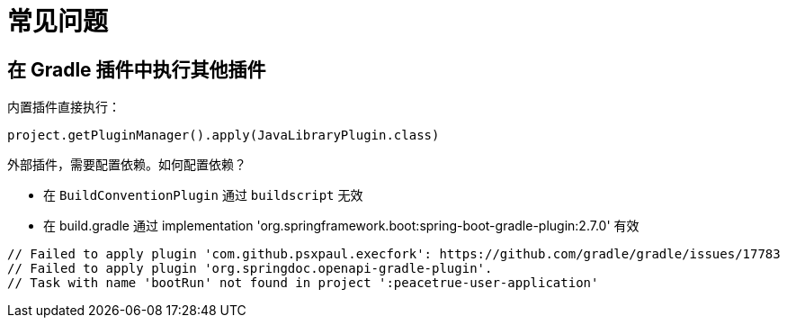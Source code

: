 = 常见问题

== 在 Gradle 插件中执行其他插件

.内置插件直接执行：
`project.getPluginManager().apply(JavaLibraryPlugin.class)`

外部插件，需要配置依赖。如何配置依赖？

* 在 `BuildConventionPlugin` 通过 `buildscript` 无效
* 在 build.gradle 通过 implementation 'org.springframework.boot:spring-boot-gradle-plugin:2.7.0' 有效

// 在插件中依赖插件：https://stackoverflow.com/questions/10081299/creating-a-gradle-plugin-with-a-dependency-on-another-external-plugin
    // Failed to apply plugin 'com.github.psxpaul.execfork': https://github.com/gradle/gradle/issues/17783
    // Failed to apply plugin 'org.springdoc.openapi-gradle-plugin'.
    // Task with name 'bootRun' not found in project ':peacetrue-user-application'
